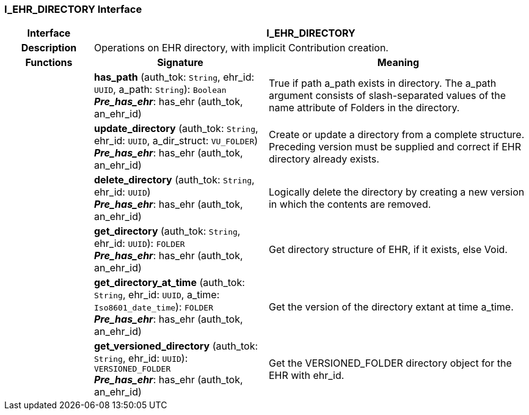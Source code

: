 === I_EHR_DIRECTORY Interface

[cols="^1,2,3"]
|===
h|*Interface*
2+^h|*I_EHR_DIRECTORY*

h|*Description*
2+a|Operations on EHR directory, with implicit Contribution creation.

h|*Functions*
^h|*Signature*
^h|*Meaning*

h|
|*has_path* (auth_tok: `String`, ehr_id: `UUID`, a_path: `String`): `Boolean` +
*_Pre_has_ehr_*: has_ehr (auth_tok, an_ehr_id)
a|True if path a_path exists in directory. The a_path argument consists of slash-separated values of the name attribute of Folders in the directory.

h|
|*update_directory* (auth_tok: `String`, ehr_id: `UUID`, a_dir_struct: `VU_FOLDER`) +
*_Pre_has_ehr_*: has_ehr (auth_tok, an_ehr_id)
a|Create or update a directory from a complete structure. Preceding version must be supplied and correct if EHR directory already exists.

h|
|*delete_directory* (auth_tok: `String`, ehr_id: `UUID`) +
*_Pre_has_ehr_*: has_ehr (auth_tok, an_ehr_id)
a|Logically delete the directory by creating a new version in which the contents are removed.

h|
|*get_directory* (auth_tok: `String`, ehr_id: `UUID`): `FOLDER` +
*_Pre_has_ehr_*: has_ehr (auth_tok, an_ehr_id)
a|Get directory structure of EHR, if it exists, else Void.

h|
|*get_directory_at_time* (auth_tok: `String`, ehr_id: `UUID`, a_time: `Iso8601_date_time`): `FOLDER` +
*_Pre_has_ehr_*: has_ehr (auth_tok, an_ehr_id)
a|Get the version of the directory extant at time a_time.

h|
|*get_versioned_directory* (auth_tok: `String`, ehr_id: `UUID`): `VERSIONED_FOLDER` +
*_Pre_has_ehr_*: has_ehr (auth_tok, an_ehr_id)
a|Get the VERSIONED_FOLDER directory object for the EHR with ehr_id.
|===
